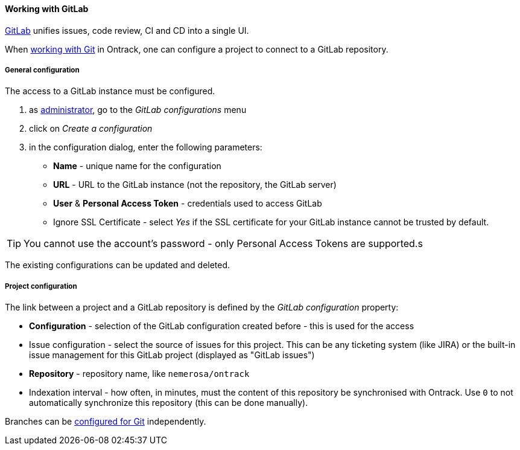 [[usage-gitlab]]
==== Working with GitLab

https://about.gitlab.com[GitLab] unifies issues, code review, CI and CD into
a single UI.

When <<usage-git,working with Git>> in Ontrack, one can configure a project
to connect to a GitLab repository.

[[usage-gitlab-config]]
===== General configuration

The access to a GitLab instance must be configured.

1. as <<security,administrator>>, go to the _GitLab configurations_ menu
2. click on _Create a configuration_
3. in the configuration dialog, enter the following parameters:
** **Name**  - unique name for the configuration
** **URL** - URL to the GitLab instance (not the repository, the GitLab server)
** **User** & **Personal Access Token** - credentials used to access GitLab
** Ignore SSL Certificate - select _Yes_ if the SSL certificate for your GitLab
   instance cannot be trusted by default.

TIP: You cannot use the account's password - only Personal Access Tokens are
supported.s

The existing configurations can be updated and deleted.

[[usage-gitlab-project]]
===== Project configuration

The link between a project and a GitLab repository is defined by the _GitLab
configuration_ property:

* **Configuration** - selection of the GitLab configuration created before -
  this is used for the access
* Issue configuration - select the source of issues for this project. This can
  be any ticketing system (like JIRA) or the built-in issue management for
  this GitLab project (displayed as "GitLab issues")
* **Repository** - repository name, like `nemerosa/ontrack`
* Indexation interval - how often, in minutes, must the content of this
  repository be synchronised with Ontrack. Use `0` to not automatically
  synchronize this repository (this can be done manually).

Branches can be <<usage-git,configured for Git>> independently.
